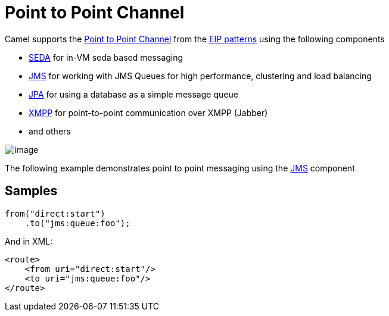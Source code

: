 [[PointtoPointChannel-PointtoPointChannel]]
= Point to Point Channel

Camel supports the
http://www.enterpriseintegrationpatterns.com/PointToPointChannel.html[Point
to Point Channel] from the xref:enterprise-integration-patterns.adoc[EIP
patterns] using the following components

* xref:ROOT:seda-component.adoc[SEDA] for in-VM seda based messaging
* xref:ROOT:jms-component.adoc[JMS] for working with JMS Queues for high performance,
clustering and load balancing
* xref:ROOT:jpa-component.adoc[JPA] for using a database as a simple message queue
* xref:ROOT:xmpp-component.adoc[XMPP] for point-to-point communication over XMPP
(Jabber)
* and others

image::eip/PointToPointSolution.gif[image]

The following example demonstrates point to point messaging using
the xref:ROOT:jms-component.adoc[JMS] component

[[PointtoPointChannel-Samples]]
== Samples

[source,java]
----
from("direct:start")
    .to("jms:queue:foo");
----

And in XML:

[source,xml]
----
<route>
    <from uri="direct:start"/>
    <to uri="jms:queue:foo"/>
</route>
----

